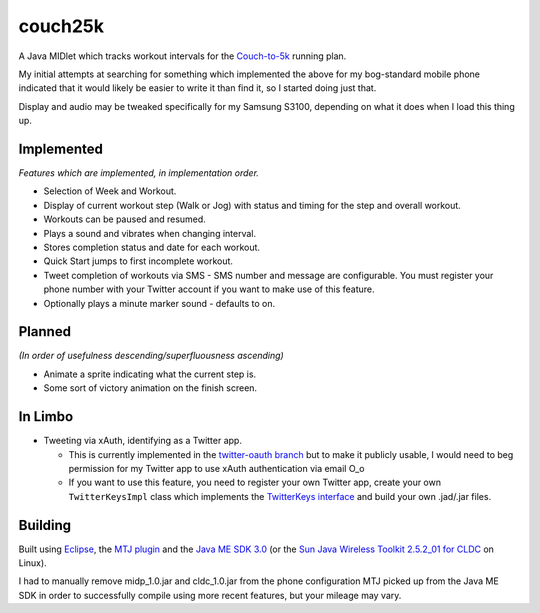 ========
couch25k
========

A Java MIDlet which tracks workout intervals for the `Couch-to-5k`_
running plan.

My initial attempts at searching for something which implemented the
above for my bog-standard mobile phone indicated that it would likely be
easier to write it than find it, so I started doing just that.

Display and audio may be tweaked specifically for my Samsung S3100,
depending on what it does when I load this thing up.

Implemented
===========

*Features which are implemented, in implementation order.*

* Selection of Week and Workout.
* Display of current workout step (Walk or Jog) with status and timing
  for the step and overall workout.
* Workouts can be paused and resumed.
* Plays a sound and vibrates when changing interval.
* Stores completion status and date for each workout.
* Quick Start jumps to first incomplete workout.
* Tweet completion of workouts via SMS - SMS number and message are
  configurable. You must register your phone number with your Twitter
  account if you want to make use of this feature.
* Optionally plays a minute marker sound - defaults to on.

Planned
=======

*(In order of usefulness descending/superfluousness ascending)*

* Animate a sprite indicating what the current step is.
* Some sort of victory animation on the finish screen.

In Limbo
========

* Tweeting via xAuth, identifying as a Twitter app.

  * This is currently implemented in the `twitter-oauth branch`_ but to
    make it publicly usable, I would need to beg permission for my Twitter
    app to use xAuth authentication via email O_o

  * If you want to use this feature, you need to register your own Twitter
    app, create your own ``TwitterKeysImpl`` class which implements the
    `TwitterKeys interface`_ and build your own .jad/.jar files.

.. _`twitter-oauth branch`: https://github.com/insin/couch25k/tree/twitter-oauth
.. _`TwitterKeys interface`: https://github.com/insin/couch25k/blob/twitter-oauth/src/couch25k/TwitterKeys.java

Building
========

Built using `Eclipse`_, the `MTJ plugin`_ and the `Java ME SDK 3.0`_ (or the
`Sun Java Wireless Toolkit 2.5.2_01 for CLDC`_ on Linux).

I had to manually remove midp_1.0.jar and cldc_1.0.jar from the phone
configuration MTJ picked up from the Java ME SDK in order to successfully
compile using more recent features, but your mileage may vary.

.. _`Couch-to-5k`: http://www.coolrunning.com/engine/2/2_3/181.shtml
.. _`Eclipse`: http://www.eclipse.org
.. _`MTJ plugin`: http://www.eclipse.org/mtj/
.. _`Java ME SDK 3.0`: http://www.oracle.com/technetwork/java/javame/javamobile/download/overview/index.html
.. _`Sun Java Wireless Toolkit 2.5.2_01 for CLDC`: http://www.oracle.com/technetwork/java/index-jsp-137162.html
